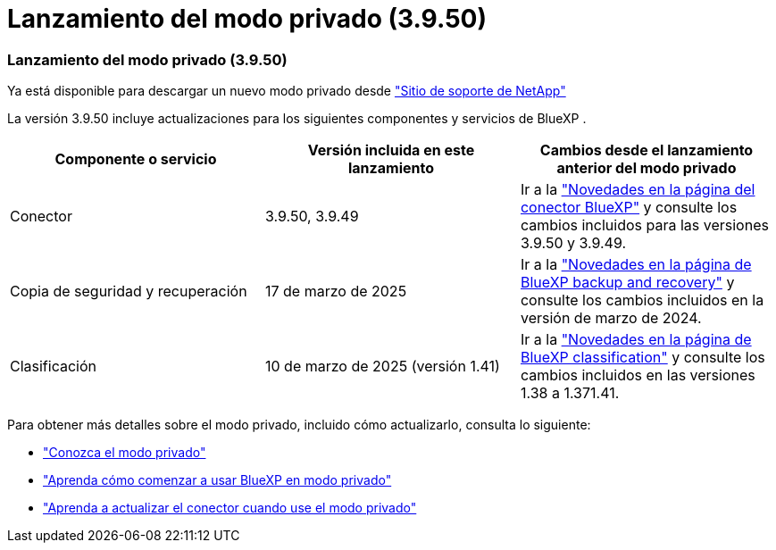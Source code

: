 = Lanzamiento del modo privado (3.9.50)
:allow-uri-read: 




=== Lanzamiento del modo privado (3.9.50)

Ya está disponible para descargar un nuevo modo privado desde https://mysupport.netapp.com/site/downloads["Sitio de soporte de NetApp"^]

La versión 3.9.50 incluye actualizaciones para los siguientes componentes y servicios de BlueXP .

[cols="3*"]
|===
| Componente o servicio | Versión incluida en este lanzamiento | Cambios desde el lanzamiento anterior del modo privado 


| Conector | 3.9.50, 3.9.49 | Ir a la https://docs.netapp.com/us-en/bluexp-setup-admin/whats-new.html#connector-3-9-50["Novedades en la página del conector BlueXP"] y consulte los cambios incluidos para las versiones 3.9.50 y 3.9.49. 


| Copia de seguridad y recuperación | 17 de marzo de 2025 | Ir a la https://docs.netapp.com/us-en/bluexp-backup-recovery/whats-new.html["Novedades en la página de BlueXP backup and recovery"^] y consulte los cambios incluidos en la versión de marzo de 2024. 


| Clasificación | 10 de marzo de 2025 (versión 1.41) | Ir a la https://docs.netapp.com/us-en/bluexp-classification/whats-new.html["Novedades en la página de BlueXP classification"^] y consulte los cambios incluidos en las versiones 1.38 a 1.371.41. 
|===
Para obtener más detalles sobre el modo privado, incluido cómo actualizarlo, consulta lo siguiente:

* https://docs.netapp.com/us-en/bluexp-setup-admin/concept-modes.html["Conozca el modo privado"]
* https://docs.netapp.com/us-en/bluexp-setup-admin/task-quick-start-private-mode.html["Aprenda cómo comenzar a usar BlueXP en modo privado"]
* https://docs.netapp.com/us-en/bluexp-setup-admin/task-upgrade-connector.html["Aprenda a actualizar el conector cuando use el modo privado"]

